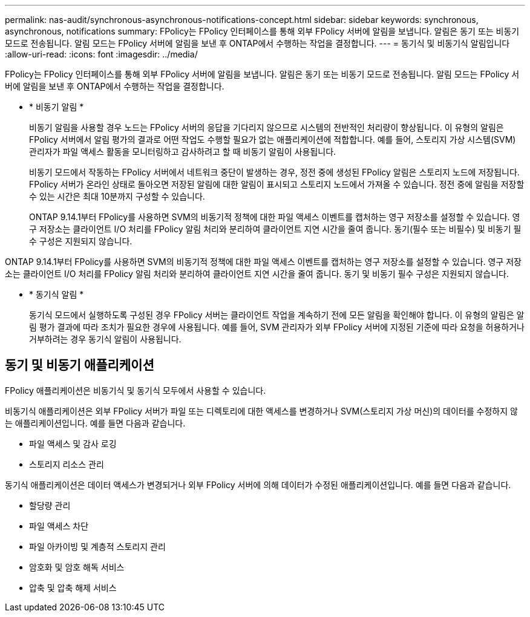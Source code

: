 ---
permalink: nas-audit/synchronous-asynchronous-notifications-concept.html 
sidebar: sidebar 
keywords: synchronous, asynchronous, notifications 
summary: FPolicy는 FPolicy 인터페이스를 통해 외부 FPolicy 서버에 알림을 보냅니다. 알림은 동기 또는 비동기 모드로 전송됩니다. 알림 모드는 FPolicy 서버에 알림을 보낸 후 ONTAP에서 수행하는 작업을 결정합니다. 
---
= 동기식 및 비동기식 알림입니다
:allow-uri-read: 
:icons: font
:imagesdir: ../media/


[role="lead"]
FPolicy는 FPolicy 인터페이스를 통해 외부 FPolicy 서버에 알림을 보냅니다. 알림은 동기 또는 비동기 모드로 전송됩니다. 알림 모드는 FPolicy 서버에 알림을 보낸 후 ONTAP에서 수행하는 작업을 결정합니다.

* * 비동기 알림 *
+
비동기 알림을 사용할 경우 노드는 FPolicy 서버의 응답을 기다리지 않으므로 시스템의 전반적인 처리량이 향상됩니다. 이 유형의 알림은 FPolicy 서버에서 알림 평가의 결과로 어떤 작업도 수행할 필요가 없는 애플리케이션에 적합합니다. 예를 들어, 스토리지 가상 시스템(SVM) 관리자가 파일 액세스 활동을 모니터링하고 감사하려고 할 때 비동기 알림이 사용됩니다.

+
비동기 모드에서 작동하는 FPolicy 서버에서 네트워크 중단이 발생하는 경우, 정전 중에 생성된 FPolicy 알림은 스토리지 노드에 저장됩니다. FPolicy 서버가 온라인 상태로 돌아오면 저장된 알림에 대한 알림이 표시되고 스토리지 노드에서 가져올 수 있습니다. 정전 중에 알림을 저장할 수 있는 시간은 최대 10분까지 구성할 수 있습니다.

+
ONTAP 9.14.1부터 FPolicy를 사용하면 SVM의 비동기적 정책에 대한 파일 액세스 이벤트를 캡처하는 영구 저장소를 설정할 수 있습니다. 영구 저장소는 클라이언트 I/O 처리를 FPolicy 알림 처리와 분리하여 클라이언트 지연 시간을 줄여 줍니다. 동기(필수 또는 비필수) 및 비동기 필수 구성은 지원되지 않습니다.



ONTAP 9.14.1부터 FPolicy를 사용하면 SVM의 비동기적 정책에 대한 파일 액세스 이벤트를 캡처하는 영구 저장소를 설정할 수 있습니다. 영구 저장소는 클라이언트 I/O 처리를 FPolicy 알림 처리와 분리하여 클라이언트 지연 시간을 줄여 줍니다. 동기 및 비동기 필수 구성은 지원되지 않습니다.

* * 동기식 알림 *
+
동기식 모드에서 실행하도록 구성된 경우 FPolicy 서버는 클라이언트 작업을 계속하기 전에 모든 알림을 확인해야 합니다. 이 유형의 알림은 알림 평가 결과에 따라 조치가 필요한 경우에 사용됩니다. 예를 들어, SVM 관리자가 외부 FPolicy 서버에 지정된 기준에 따라 요청을 허용하거나 거부하려는 경우 동기식 알림이 사용됩니다.





== 동기 및 비동기 애플리케이션

FPolicy 애플리케이션은 비동기식 및 동기식 모두에서 사용할 수 있습니다.

비동기식 애플리케이션은 외부 FPolicy 서버가 파일 또는 디렉토리에 대한 액세스를 변경하거나 SVM(스토리지 가상 머신)의 데이터를 수정하지 않는 애플리케이션입니다. 예를 들면 다음과 같습니다.

* 파일 액세스 및 감사 로깅
* 스토리지 리소스 관리


동기식 애플리케이션은 데이터 액세스가 변경되거나 외부 FPolicy 서버에 의해 데이터가 수정된 애플리케이션입니다. 예를 들면 다음과 같습니다.

* 할당량 관리
* 파일 액세스 차단
* 파일 아카이빙 및 계층적 스토리지 관리
* 암호화 및 암호 해독 서비스
* 압축 및 압축 해제 서비스

